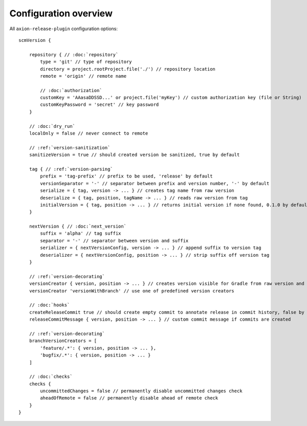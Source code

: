 Configuration overview
======================

All ``axion-release-plugin`` configuration options:

.. parsed-literal::

    scmVersion {

        repository { // :doc:`repository`
            type = 'git' // type of repository
            directory = project.rootProject.file('./') // repository location
            remote = 'origin' // remote name
    
            // :doc:`authorization`
            customKey = 'AAasaDDSSD...' or project.file('myKey') // custom authorization key (file or String)
            customKeyPassword = 'secret' // key password
        }

        // :doc:`dry_run`
        localOnly = false // never connect to remote
    
        // :ref:`version-sanitization`
        sanitizeVersion = true // should created version be sanitized, true by default
    
        tag { // :ref:`version-parsing`
            prefix = 'tag-prefix' // prefix to be used, 'release' by default
            versionSeparator = '-' // separator between prefix and version number, '-' by default
            serialize = { tag, version -> ... } // creates tag name from raw version
            deserialize = { tag, position, tagName -> ... } // reads raw version from tag
            initialVersion = { tag, position -> ... } // returns initial version if none found, 0.1.0 by default
        }
    
        nextVersion { // :doc:`next_version`
            suffix = 'alpha' // tag suffix
            separator = '-' // separator between version and suffix
            serializer = { nextVersionConfig, version -> ... } // append suffix to version tag
            deserializer = { nextVersionConfig, position -> ... } // strip suffix off version tag
        }
    
        // :ref:`version-decorating`
        versionCreator { version, position -> ... } // creates version visible for Gradle from raw version and current position in scm
        versionCreator 'versionWithBranch' // use one of predefined version creators
    
        // :doc:`hooks`
        createReleaseCommit true // should create empty commit to annotate release in commit history, false by default
        releaseCommitMessage { version, position -> ... } // custom commit message if commits are created
    
        // :ref:`version-decorating`
        branchVersionCreators = [
            'feature/.*': { version, position -> ... },
            'bugfix/.*': { version, position -> ... }
        ]
    
        // :doc:`checks`
        checks {
            uncommittedChanges = false // permanently disable uncommitted changes check
            aheadOfRemote = false // permanently disable ahead of remote check
        }
    }

